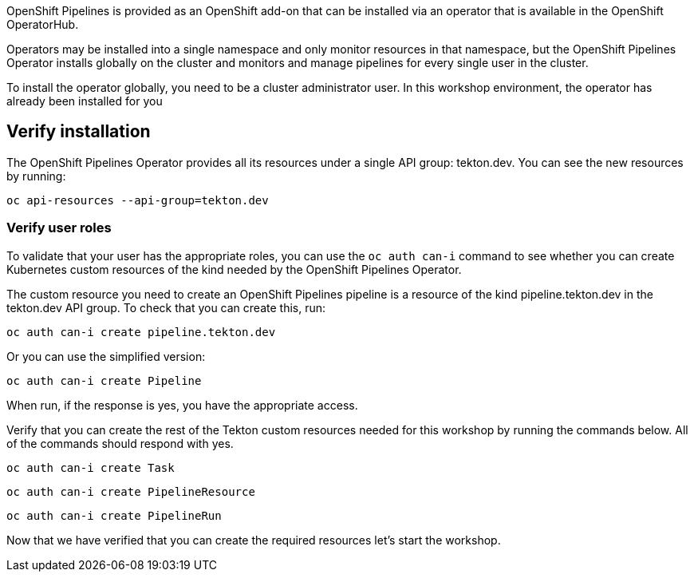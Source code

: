 OpenShift Pipelines is provided as an OpenShift add-on that can be installed via an operator that is available in the OpenShift OperatorHub.

Operators may be installed into a single namespace and only monitor resources in that namespace, but the OpenShift Pipelines Operator installs globally on the cluster and monitors and manage pipelines for every single user in the cluster.

To install the operator globally, you need to be a cluster administrator user. In this workshop environment, the operator has already been installed for you

== Verify installation

The OpenShift Pipelines Operator provides all its resources under a single API group: tekton.dev. You can see the new resources by running: 

[source,bash,role=execute-1]
----
oc api-resources --api-group=tekton.dev
----

=== Verify user roles

To validate that your user has the appropriate roles, you can use the `oc auth can-i` command to see whether you can create Kubernetes custom resources of the kind needed by the OpenShift Pipelines Operator.

The custom resource you need to create an OpenShift Pipelines pipeline is a resource of the kind pipeline.tekton.dev in the tekton.dev API group. To check that you can create this, run:

[source,bash,role=execute-1]
----
oc auth can-i create pipeline.tekton.dev
----

Or you can use the simplified version:

[source,bash,role=execute-1]
----
oc auth can-i create Pipeline
----

When run, if the response is yes, you have the appropriate access.

Verify that you can create the rest of the Tekton custom resources needed for this workshop by running the commands below. All of the commands should respond with yes.

[source,bash,role=execute-1]
----
oc auth can-i create Task
----

[source,bash,role=execute-1]
----
oc auth can-i create PipelineResource
----

[source,bash,role=execute-1]
----
oc auth can-i create PipelineRun
----

Now that we have verified that you can create the required resources let's start the workshop.

